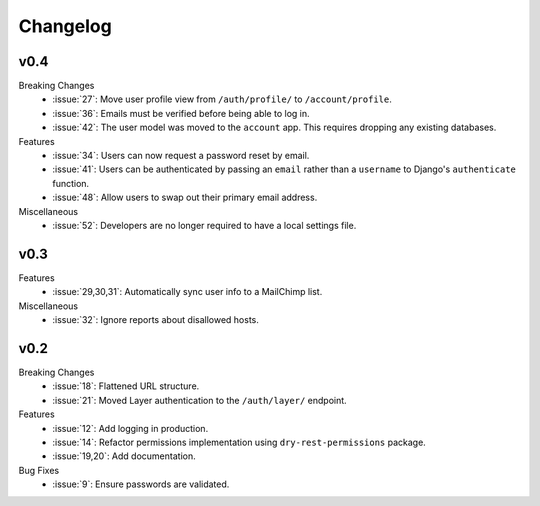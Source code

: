 Changelog
=========


v0.4
----

Breaking Changes
  * :issue:`27`: Move user profile view from ``/auth/profile/`` to ``/account/profile``.
  * :issue:`36`: Emails must be verified before being able to log in.
  * :issue:`42`: The user model was moved to the ``account`` app. This requires dropping any existing databases.

Features
  * :issue:`34`: Users can now request a password reset by email.
  * :issue:`41`: Users can be authenticated by passing an ``email`` rather than a ``username`` to Django's ``authenticate`` function.
  * :issue:`48`: Allow users to swap out their primary email address.

Miscellaneous
  * :issue:`52`: Developers are no longer required to have a local settings file.


v0.3
----

Features
  * :issue:`29,30,31`: Automatically sync user info to a MailChimp list.

Miscellaneous
  * :issue:`32`: Ignore reports about disallowed hosts.


v0.2
----

Breaking Changes
  * :issue:`18`: Flattened URL structure.
  * :issue:`21`: Moved Layer authentication to the ``/auth/layer/`` endpoint.

Features
  * :issue:`12`: Add logging in production.
  * :issue:`14`: Refactor permissions implementation using ``dry-rest-permissions`` package.
  * :issue:`19,20`: Add documentation.

Bug Fixes
  * :issue:`9`: Ensure passwords are validated.
